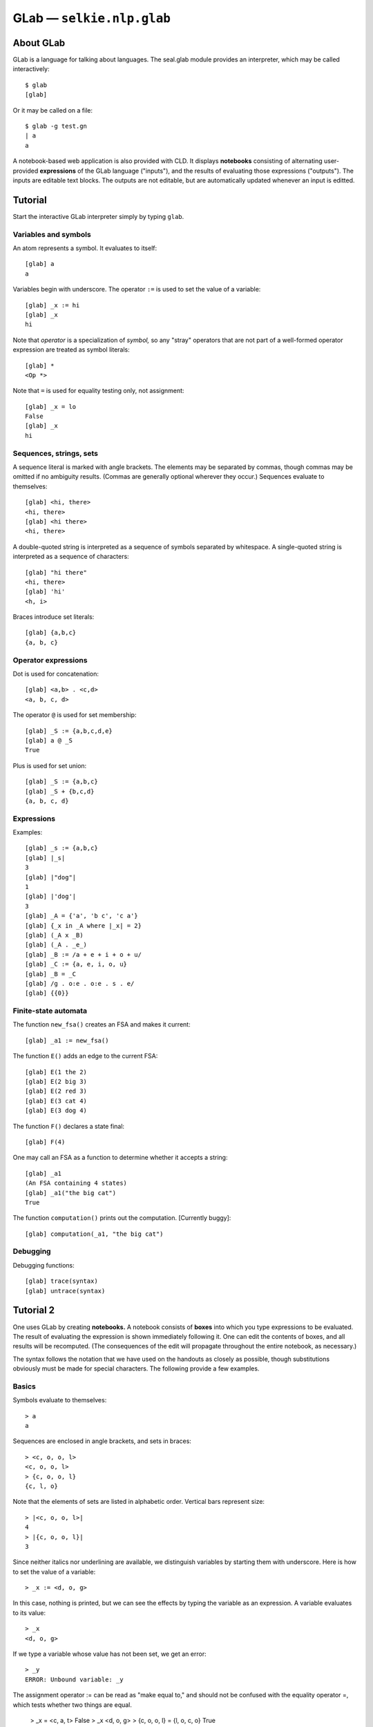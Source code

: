 
GLab — ``selkie.nlp.glab``
==========================

About GLab
----------

GLab is a language for talking about languages.
The seal.glab module
provides an interpreter, which may be called interactively::

   $ glab
   [glab]

Or it may be called on a file::

   $ glab -g test.gn
   | a
   a

A notebook-based web application is also provided with CLD.
It displays **notebooks** consisting of
alternating user-provided **expressions** of the GLab language
("inputs"), and the results of evaluating those expressions ("outputs").
The inputs are editable text blocks.  The outputs are not editable,
but are automatically updated whenever an input is editted.

Tutorial
--------

Start the interactive GLab interpreter simply by
typing ``glab``.

Variables and symbols
.....................

An atom represents a symbol.  It evaluates to itself::

   [glab] a
   a

Variables begin with underscore.  The operator ``:=`` is used to
set the value of a variable::

   [glab] _x := hi
   [glab] _x
   hi

Note that *operator* is a specialization of *symbol,* so any
"stray" operators that are not part
of a well-formed operator expression are treated as symbol literals::

   [glab] *
   <Op *>

Note that ``=`` is used for equality testing only, not assignment::

   [glab] _x = lo
   False
   [glab] _x
   hi

Sequences, strings, sets
........................

A sequence literal is marked with angle brackets.  The elements may be
separated by commas, though commas may be omitted if no ambiguity results.
(Commas are generally optional wherever they occur.)
Sequences evaluate to themselves::

   [glab] <hi, there>
   <hi, there>
   [glab] <hi there>
   <hi, there>

A double-quoted string
is interpreted as a sequence of symbols separated by whitespace.
A single-quoted string is interpreted as a sequence of characters::

   [glab] "hi there"
   <hi, there>
   [glab] 'hi'
   <h, i>

Braces introduce set literals::

   [glab] {a,b,c}
   {a, b, c}

Operator expressions
....................

Dot is used for concatenation::

   [glab] <a,b> . <c,d>
   <a, b, c, d>

The operator ``@`` is used for set membership::

   [glab] _S := {a,b,c,d,e}
   [glab] a @ _S
   True

Plus is used for set union::

   [glab] _S := {a,b,c}
   [glab] _S + {b,c,d}
   {a, b, c, d}

Expressions
...........

Examples::

   [glab] _s := {a,b,c}
   [glab] |_s|
   3
   [glab] |"dog"|
   1
   [glab] |'dog'|
   3
   [glab] _A = {'a', 'b c', 'c a'}
   [glab] {_x in _A where |_x| = 2}
   [glab] (_A x _B)
   [glab] (_A . _e_)
   [glab] _B := /a + e + i + o + u/
   [glab] _C := {a, e, i, o, u}
   [glab] _B = _C
   [glab] /g . o:e . o:e . s . e/
   [glab] {{0}}

Finite-state automata
.....................

The function ``new_fsa()`` creates an FSA and makes it current::

   [glab] _a1 := new_fsa()

The function ``E()`` adds an edge to the current FSA::

   [glab] E(1 the 2)
   [glab] E(2 big 3)
   [glab] E(2 red 3)
   [glab] E(3 cat 4)
   [glab] E(3 dog 4)

The function ``F()`` declares a state final::

   [glab] F(4)

One may call an FSA as a function to determine whether it accepts a
string::

   [glab] _a1
   (An FSA containing 4 states)
   [glab] _a1("the big cat")
   True

The function ``computation()`` prints out the computation.
[Currently buggy]::

   [glab] computation(_a1, "the big cat")

Debugging
.........

Debugging functions::

   [glab] trace(syntax)
   [glab] untrace(syntax)


Tutorial 2
----------

One uses GLab by creating **notebooks.**  A notebook consists of
**boxes** into which you type expressions to be evaluated.  The
result of evaluating the expression is shown immediately following it.
One can edit the contents of boxes, and all results will be
recomputed.  (The consequences of the edit will propagate throughout
the entire notebook, as necessary.)

The syntax follows the notation that we have used on the handouts as
closely as possible, though substitutions obviously must be made for
special characters.  The following provide a few examples.

Basics
......

Symbols evaluate to themselves::

   > a
   a

Sequences are enclosed in angle brackets, and sets in braces::

   > <c, o, o, l>
   <c, o, o, l>
   > {c, o, o, l}
   {c, l, o}

Note that the elements of sets are listed in alphabetic order.
Vertical bars represent size::

   > |<c, o, o, l>|
   4
   > |{c, o, o, l}|
   3

Since neither italics nor underlining are available, we distinguish
variables by starting them with underscore.  Here is how to set the value of a
variable::

   > _x := <d, o, g>

In this case, nothing is printed, but we can see the effects by typing
the variable as an expression.  A variable evaluates to its value::

   > _x
   <d, o, g>

If we type a variable whose value has not been set, we get an error::

   > _y
   ERROR: Unbound variable: _y

The assignment operator := can be read as "make equal to," and
should not be confused with the equality operator =, which tests
whether two things are equal.

   > _x = <c, a, t>
   False
   > _x
   <d, o, g>
   > {c, o, o, l} = {l, o, c, o}
   True

String and set operations
.........................

The period is used for concatenation.  It can be used with
strings or languages::

   > <c, a, t> . <f, i, s, h>
   <c, a, t, f, i, s, h>
   > {<p>, <t>} . {<a>, <i>}
   {<p, a>, <p, i>, <t, a>, <t, i>}

Plus is used for set union::

   > {a, b, c} + {b, c, d}
   {a, b, c, d}

Ampersand is used for intersection::

   > {a, b, c} & {b, c, d}
   {b, c}

The "at" sign is used for set membership::

   > a @ {a, b, c}
   True

The special "variable" _e_ is used for
the empty string::

   > _e_
   <>
   > |_e_|
   0
   > <c, a, t> . _e_
   <c, a, t>

The special "variable" _0_ is used for the
empty set::

   > _0_
   {}
   > {a, b} + _0_
   {a, b}

I have put "variable" in scare quotes because these are actually
constants: GLab will not let you change their values.

Regular expressions
...................

Regular expressions are placed in slashes.
The basic regular-expression operators are '.' for
concatenation, '+' for union, and '\*' for Kleene star.
Parentheses may be used for grouping.

   > /(a+b).c/
   /(a+b).c/

Regular expressions display as
themselves, but they also represent languages::

   > _L := /(a+b).c/
   > <a, c> @ _L
   True
   > <a, b> @ _L
   False

The function *lang* enumerates the sentences of the
language::

   > lang(_L)
   [0] <b, c>
   [1] <a, c>

Variables may be used in regular expressions, provided that their
values have already been set::

   > _L2 := /_L . _L*/
   > lang(_L2, 3)
   [0] <b, c>
   [1] <b, c, b, c>
   [2] <b, c, b, c, b, c>
   ...

Notice that lang can be given a second argument, indicating how
many sentences to show.  (By default, it shows at most ten.)

Finite-state automata
.....................

One can also build up a finite-state automaton, by listing its edges.
First, one creates the automaton::

   > _A := new_fsa()
   > _A
   (An FSA containing 0 states)

Then one adds edges using the function E::

   > E(1, a, 2)
   > E(2, b, 2)

This creates an edge from state 1 to state 2 labeled "a" and
an edge from state 2 looping back to itself labeled "b."
The first state mentioned (here, state 1) becomes the start state.  To
mark final states, use the function F::

   > F(2)

To examine the automaton, use the function show::

   > show(_A)
   FSA:
     -> 1 a 2 (F)
        2 b 2 (F)

A listing of edges is given.  The start state is marked "->"
and final states are marked "(F)."

One can use the function L to get the language of an FSA::

   > <a, b> @ L(_A)
   True

Also, the function lang works with FSAs::

   > lang(_A, 3)
   [0] {\lt}a{\gt}\\
   [1] {\lt}a, b{\gt}\\
   [2] {\lt}a, b, b{\gt}\\
   ...

Transducers
...........

The colon operator is used to create input-output pairs::

   > a:b
   (a:b)

It can be used in regular expressions to define regular relations::

   > _R := /a:a . a:b*/}

A relation can be used like a function::

   > _R(<a, a, a>)
   {<a, b, b>}

The output is a set of strings, because in some cases there will be
more than one legal output string for a given input string.

The colon operator binds most tightly.  One can, however, apply the colon to
complex expressions by using grouping parentheses::

   > _R2 := /(a\*.b):(c.d)\*/
   > _R2(<a, a, a, b, b>)
   {<c, d, c, d>}

One can also use colon pairs in an automaton to create a finite-state
transducer.  In this case, only pairs of symbols may be used.  The
following is a nondeterministic automaton that requires its input to
end in ab, and deletes the ab::

   > _T := new_fsa()
   > E(1, a:a, 1)
   > E(1, b:b, 1)
   > E(1, a:_e_, 2)
   > E(2, b:_e_, 3)
   > F(3)

The function rel shows the relation computed by the automaton::

   > rel(_T, 3)
   [0] ({\lt}a, b{\gt}:{\lt}{\gt})\\
   [1] ({\lt}b, a, b{\gt}:{\lt}b{\gt}\\
   [2] ({\lt}b, b, a, b{\gt}:{\lt}b, b{\gt}\\
   ...

The percent operator is used for transducer composition::

   > _T2 := _T % /(a:c + b:d)\*/
   > _T2(<a, a, b, a, b>)
   {<c, c, d>}

Another way of combining automata is to use variables within a regular
expression.  Variables whose values are automata may be used, in
addition to variables whose values are regular expressions::

   > _T3 := /_T . (_e_:c)/
   > _T3(<a, a, b>)
   {<a, c>}

Lax strings
...........

For convenience, GLab permits a certain lax notation for strings.
Strings contained in double quotes are interpreted as having
space-separated symbols, and strings contained in single quotes are
interpreted as having letters as symbols.

   > "the big dog"
   <the, big, dog>
   > 'dog'
   <d, o, g>

Example: morphology
...................

We now implement (part of) the morphology of Handout 11 as an extended example.
Let us begin by listing some transitive and intransitive verbs, broken
out into regular and irregular.

   > _vi_reg := /'bark' + 'jump'/
   > _vt_reg := /'chase' + 'like'/
   > _vi_irr := /'sleep' + 'dive'/
   > _vt_irr := /'catch' + 'see'/

To save some typing, we have used single-quoted strings instead of
e.g. "b.a.r.k."

A stem maps <V,i> or <V,t> to the spelling.
We define separate regular and irregular stems, then take their union::

   > _VStem_reg := /V:_e_ . (i:_vi_reg + t:_vt_reg)/
   > _VStem_irr := /V:_e_ . (i:_vi_irr + t:_vt_irr)/
   > _VStem := /_VStem_reg + _VStem_irr/
   > rel(_VStem)
   {}[0] (<V, t>:<s, e, e>)
   {}[1] (<V, t>:<c, h, a, s, e>)
   ...
   {}[7] (<V, i>:<j, u, m, p>)

To keep things small(ish), we will only do the base form and past tense.
The base form consists of just the stem::

   > _V_base := /_VStem .\ base:_e_/
   > rel(_V_base)
   [0] (<V, t, base>:<s, e, e>)
   [1] (<V, t, base>:<c, h, a, s, e>)
   ...
   [7] (<V, i, base>:<j, u, m, p>)

The regular past tense consists of stem plus *ed.*  The *e*
will disappear in some cases, so we will use a capital *E*::

   > _V_past_reg := /_VStem_reg .\ past:(E.d)/
   > rel(_V_past_reg)
   [0] (<V, t, past>:<c, h, a, s, e, E, d>)
   [1] (<V, t, past>:<l, i, k, e, E, d>)
   [2] (<V, i, past>:<b, a, r, k, E, d>)
   [3] (<V, i, past>:<j, u, m, p, E, d>)

For irregular past verbs, we first define the past-tense
transformation, then we compose it with the irregular stems::

   > _IrrPastTrf := /'catch':'caught' + 'see':'saw' + 'dive':'dove' + 'sleep':'slept'/
   > _V_past_irr := /(_VStem_irr \% _IrrPastTrf) . past:_e_/

We now define the "underlying" verb as the union of the forms::

   > _V0 := /_V_base + _V_past_reg + _V_past_irr/

The last piece we need is the transformation that deletes E
after e, and rewrites it to e otherwise.  This is most
easily specified by defining a transducer::

   > _orth := new_fsa()
   > E(1, e, 2)
   > E(1, E:e, 2)
   > E(1, _else_, 1)
   > E(2, E:_e_, 2)
   > E(2, e, 2)
   > E(2, _else_, 1)
   > F(1)
   > F(2)

Finally, we compose _V0 with _orth::

   > _V := _V0 \% _orth
   > rel(_V, 20)
   [0] (<V, i, past>:<j, u, m, p, e, d>)
   [1] (<V, i, past>:<b, a, r, k, e, d>)
   [2] (<V, t, past>:<l, i, k, e, d>)
   [3] (<V, t, past>:<c, h, a, s, e, d>)
   [4] (<V, i, base>:<s, l, e, e, p>)
   ...
   [14] (<V, t, past>:<c, a, u, g, h, t>)
   [15] (<V, t, past>:<s, a, w>)

Grammar
.......

Entering a rule::

   > S -> NP[_n] VP[_n]

The grammar actually distinguishes between grammatical rewrite rules
and lexical entries.  Entering lexical entries::

   > Fido <- NP[sg]
   > barks <- VP[sg]

Parsing
.......

Once a grammar is defined, one can parse sentences.  Remember the
difference between 'foo' (letters are symbols) and
"foo bar" (words are symbols)::

   > parse("Fido barks")
   0  (S
   1    (NP[sg] Fido)
   2    (VP[sg] barks))

What happens if there's no parse?  The grammar should not permit
"Fido bark" (why not?).  Though we do need to add the word "bark" first::

   > bark <- VP[pl]
   > parse("Fido bark")
   No Parse

   Best Fragments:
   NP[sg] Fido
   VP[pl] bark

   All Nodes:
   NP[sg] Fido
   VP[pl] bark

The parser tries to be helpful: if you *expected* the sentence
to parse, you'd like to know why it didn't, so the parser shows the
largest fragments that it was able to assemble.

Regression set
..............

In developing a grammar, it is good to have a **regression set**:
a set of examples marked as good or bad.  As you add rules to the
grammar, you want to make sure that you don't break things that were
working correctly before.  Breaking things can either meaning failing
to parse a sentence that is grammatical, or succeeding in parsing a
word-sequence that is ungrammatical::

   > good("Fido barks")
   > bad("Fido bark")
   > good("dogs bark")
   > bad("dogs barks")
   > results()
   :) good <Fido, barks>
   :)  bad <Fido, bark>
   \** good <dogs, bark>
   :)  bad <dogs, barks>

The mistake: "dogs" is missing.  Go back and insert it.

Debugging
.........

You can get information about what the parser is doing by turning on
tracing::

   > trace(parse)
   > parse("Fido barks")
   Add Node 0.NP[sg].1 Fido NP[sg]
   Add Edge (S -> 0.NP[sg].1 \* VP[X0] {sg})
   Add Node 1.VP[sg].2 barks VP[sg]
   Add Edge (S -> 0.NP[sg].1 1.VP[sg].2 \* {sg})
   Add Node 0.S.2 (S -> 0.NP[sg].1 1.VP[sg].2 \* {sg})
   
   0  (S
   1    (NP[sg] Fido)
   2    (VP[sg] barks))

An "edge" is a partially matched rule.  The \* shows how much
of the rule that has been matched.  "X0" represents a variable
as feature value; variables are numbered beginning with 0.
"{sg}" indicates the values for
variables.  In this rule there is only one variable, but rules may
contain multiple variables.

If you would like to see a listing of the grammar, there is a new_grammar
function that behaves rather like new_fsa.  Put it
at the beginning, before defining any rules::

   > _g := new_grammar()
   > S -> A A
   > a <- A
   > show(_g)
   Start: S
   
   Rules:
     [0] S -> A A
   
   Lexicon:
     a A

File inclusion
..............

As the grammar gets bigger, you may want to break it into multiple
notebooks to keep it more manageable.  You might put the grammar
proper in one notebook (say, notebook 1), and the lexicon in a second
notebook (say, notebook 2).  The contents of notebook 1 might look
like this::

   > S -> NP[_n] VP[_n]
   > NP[sg] -> Name
   > VP[_n] -> V[_n]

and the contents of notebook 2 might look like this::

   > Fido <- Name
   > barks <- V[sg]

The contents of the main notebook could then be::

   > include(1)
   > include(2)
   > parse("Fido barks")
   0  (S
   1    (NP[sg]
   2      (Name Fido))
   3    (VP[sg]
   4      (V[sg] barks)))

Note: the argument to include is the notebook *number,*
not the notebook title.  (The title may change, but the number never
changes.)  The notebook number is shown in square brackets preceding
the title, and is also shown in the second column in the notebook listing.

The GLab Language
-----------------

Syntax
......

An **atom** is one of the following:

 * An **operator**, as listed in the following table.  Example:
   ``+``.
 * A **variable**, which must begin with underscore.  Example: ``_a1``.
 * A **string** in single or double quotes.
   There is no significance to the choice between single quotes and double quotes, though the
   start and end quotes must of course match.  Example: ``'foo bar'``.
 * A **symbol** literal, which is any unquoted word that is not an
   operator or variable.  Example: ``a``.

The following table lists the operators, from highest (1) to lowest (5) precedence
classes.  Higher precedence operators "bind more tightly."  Operators
in the same precedence class group left to right.

.. list-table::

 * - 1
   - ``:``
   - Cross-product
 * - 2
   - ``*``
   - Kleene star (suffix operator)
 * - 3
   - ``.``
   - Concatenation
 * - 3
   - ``x``
   - Cross-product
 * - 4
   - ``+``
   - Addition
 * - 4
   - ``-``
   - Subtraction
 * - 4
   - ``\``
   - Set difference
 * - 5
   - ``=``
   - Equality
 * - 5
   - ``in``
   - Set membership

Note that there are two cross-product operators, differing only in
precedence.  That is intentional.  The colon operator is for letter
pairs in transductions, whereas the times operator forms the cross
product of longer strings.

Atoms are grouped into **expressions**.
The following are the expression types:

 1. **Infix expression.**  Two subexpressions with an infix operator between them,
    representing an operator expression with two operands.  Example:
    ``a.b``.
 2. **Postfix expression.**
    A subexpression followed by a postfix operator, representing an
    operator expression with one operand.  Example: ``a*``.
 3. **Size expression.**  A list of subexpressions in vertical bars.  Example: ``|{a,b}|``.
 4. **Function call.**  A symbol followed by a parenthesized list
    of subexpressions, separated optionally by commas.
    Example: ``f(_x, _y)``.
 5. **Category literal.**  A symbol followed by a bracketed list of subexpressions.
    Example: ``VP[sg]``.
 6. **Sequence literal.**  A list of subexpressions in angle brackets.
    Example: ``<c,a,t>``.
 7. **Set literal.**  A list of subexpressions in braces.
    Example: ``{a,b}``.
 8. **Language literal.**  A list of subexpressions in slashes.  Example: ``/a . b/``.

Semantically, expressions of types (1)-(4) represent functions
applied to arguments.  The remaining expression
types represent literal objects:
categories, sequences, sets, or languages.

A **command statement** consists of a **command** and some
number of argument expressions.

There are two types of
command statement:

 * **Prefix command statement.**  The first expression is a symbol representing a prefix
   command, as listed in the top half of the following table,
   and the remaining expressions in the line are its arguments.
 * **Infix command statement.**  The second expression is an infix command, as listed in the
   bottom half of the following table.  The first expression, along
   with the third and following expressions, represent arguments of the
   command.

Commands are designated symbols, as listed in the
following table.

+--------------------------------------------+
| **Prefix commands**                        |
+-------------+------------------------------+
| ``set``     | Set the value of a variable  |
+-------------+------------------------------+
| ``include`` | Include another notebook     |
+-------------+------------------------------+
| ``incr``    | Increment a variable         |
+-------------+------------------------------+
| ``show``    | Show the value of a variable |
+-------------+------------------------------+
| ``parse``   | Parse a sentence             |
+-------------+------------------------------+
| ``trace``   | Turn on tracing              |
+-------------+------------------------------+
| ``good``    | Mark a sentence as good      |
+-------------+------------------------------+
| ``bad``     | Mark a sentence as bad       |
+-------------+------------------------------+
| ``results`` | Show the results of parsing  |
+-------------+------------------------------+
| **Infix commands**                         |
+-------------+------------------------------+
| ``->``      | Define a grammar rule        |
+-------------+------------------------------+
| ``<-``      | Define a lexical entry       |
+-------------+------------------------------+
| ``=>``      | (I forget)                   |
+-------------+------------------------------+

At the highest level, a notebook consists of newline-terminated **lines.**
A line beginning with ``#`` is a **comment.**  The title of the
notebook must be the first line and begin with ``#T`` followed by a
space and the actual title.  Every other line is a **statement,**
which may be either a command statement or an expression.

List of constants
.................

The constants are:

 * ``_0_`` — the empty set
 * ``_e_`` — the empty string
 * ``_else_`` — used in FSTs
 * ``Top`` — the top of a lattice
 * ``Bottom`` — the bottom of a lattice

Global variables
................

The global variables are:

 * ``_fsa_`` - the current FSA/FST
 * ``_corpus_`` - the current corpus
 * ``*notebook-dir*`` - the current notebook directory
 * ``*output*`` - the current output stream
 * ``*trace*`` - a set of things to be traced

List of functions
.................

Functions have a minimum number of arguments, a maximum number of
arguments, and a flag indicating whether or not they take the symtab
as a hidden argument (ENV), in order to get the values of global
variables.  A few of the functions have types associated
with their parameters; that is not indicated in the table.
All functions are built-in, in the sense that
their implementation is provided by a Python function.

 * ``=>(*things)`` — Expand
 * ``apply(fsa,x,ENV)`` — Applies an FSA to an input
 * ``bad(s,ENV)`` — Marks a sentence as bad
 * ``abs(x)`` — Absolute value of number, or size of a container
 * ``accepts(fsa,seq)`` — Whether or not an FSA accepts a sequence
 * ``check(x,ENV)`` — Check something
 * ``compose(fst1,fst2,ENV)`` — Compose FSTs
 * ``computation(fsa,seq)`` — Show the computation of an FSA on a sequence
 * ``concat(*fsas)`` — Concatenate FSAs
 * ``cross(*fsts)`` — Take the cross product of FSTs.
 * ``E(src,dst,lab,[olab],ENV)`` — Add an edge to the current FSA.
 * ``equals(x,y)`` — Equality
 * ``ex(s,ENV)`` — Add a sentence to the list of examples.
 * ``exp(x,y)`` — Take x to the y
 * ``F(q,ENV)`` — Declare state q final, in the current FSA
 * ``first(x)`` — Return the first element
 * ``fsa(*edges)`` — Create an FSA.
 * ``good(s,ENV)`` — Declare a sentence to be good.
 * ``gt(x,y)`` — Greater than
 * ``include(s,ENV)`` — Include the notebook with the given name,
   searching in the current notebook directory. 
 * ``incr(x,amt)`` — Increment x by an amt
 * ``intersection(x,y)`` — Intersect two sets
 * ``io(x,y)`` — Not sure
 * ``islang(x)`` — Whether x is something that can be used as a language
 * ``ismember(x,y)`` — Whether x is a member of y
 * ``isstring(x)`` — Whether x is a string
 * ``L(x)`` — Convert x to a language
 * ``lang(x,ENV)`` — Print the language
 * ``lt(x,y)`` — Whether x is less than y
 * ``makecat(*ftrs)`` — Turn a set of features into a category
 * ``minus(x,y)`` — Subtraction
 * ``new_fsa(ENV)`` — Start a new FSA
 * ``new_grammar(ENV)`` — Start a new grammar
 * ``new_union(ENV)`` — Start a new union
 * ``pair(x,y)`` — Create a pair
 * ``parse(s,ENV)`` — Parse a sentence
 * ``plus(x,y)`` — Addition
 * ``rel(fst,[n],ENV)`` — List [at most *n* tuples from] the relation computed by an FST
 * ``results(ENV)`` — Run regression tests
 * ``seq(*elts)`` — Create a sequence
 * ``set(*elts)`` — Create a set
 * ``show(x,ENV)`` — Print details
 * ``size(x)`` — The size of a container
 * ``start(ENV)`` — Get the start symbol
 * ``trace(what,ENV)`` — Turn tracing on
 * ``type(x)`` — The type of x
 * ``untrace(what,ENV)`` — Turn tracing off

List of macros
..............

A genuine macro is a function that
suppresses evaluation of its arguments and constructs a new expression
that is evaluated in the place of the macro expression.  GLab does not
support genuine macros, but it does permit functions to suppress
evaluation of some or all of their arguments.

 * ``makelexent(w,pos,ENV)`` — Evaluates pos but not w.
 * ``makerule(*cats,ENV)`` — Cats are not evaluated.
 * ``new(type,ENV)`` — Type is not evaluated.  May set a global variable.
 * ``regex(x,ENV)`` — x is not evaluated.
 * ``quote(x)`` — Suppresses evaluation.
 * ``setvalue(var,val,ENV)`` — Neither argument is evaluated.

List of setters
...............

A "setter" is a function that can be placed on the left-hand side of
an assignment.  There is only one: ``start(fsa) = q`` expands into
Python as ``set_start(fsa,q)``.

GLab Implementation
-------------------

Command-line invocation
.......................

GLab will use the current working directory as its working directory.
If you create a notebook, it will be placed in a subdirectory whose
name is your user name.  The subdirectory will be automatically
created, if necessary.  To launch GLab::

   $ python -m seal.glab

To use it, visit ``http://localhost:8000/``.

WSGI web application
....................

To run GLab under a web server (e.g., Apache) as a WSGI application,
create a file ``glab.wsgi`` along the lines of the following::

   import site
   site.addsitedir('/home/me/mypython/lib/python2.6/site-packages')
   import seal.glab
   application = seal.glab.make_application('/home/me/myglabdir')

The WSGI script must have permissions 744.

This assumes that ``/home/me/mypython`` was created using
virtualenv::

   $ python virtualenv.py mypthon

and that Seal was installed in ``mypython``.

CGI web application
...................

To run GLab as a CGI script, create a file called e.g. ``glab`` in
the ``cgi-bin`` directory, with contents along the lines of the following::

   #!/home/me/mypython/bin/python
   import site
   site.addsitedir('/home/me/seal-0.11.x/python')
   import seal.glab
   application = seal.glab.make_application('/home/me/myglabdir')
   from wsgiref.handlers import CGIHandler
   CGIHandler().run(application)

The CGI script should have permissions 744.

Batch mode
..........

The first line of a ``.gl`` file is a notebook name prefixed with
``#T``, and each subsequent line is a glab statement.
For example, ``ex.notebook.gl`` contains::

   #T My Notebook
   set _x <a,b,c>
   _x . <b,a>

It is interpreted as follows::

   >>> from seal import ex
   >>> interpret_file(ex.notebook.gl, show_syntax=True)
   | #T My Notebook
   | _x := <a,b,c>
   : setvalue(_x, seq(a, b, c))
   | _x . <b,a>
   : concat(_x, seq(b, a))
   <a, b, c, b, a>

The original line of text is echoed with ``|`` as prompt, and
the parsed expression is echoed with ``:`` as prompt.  Then any
return value or error is printed.

By default, echo is on, meaning that each statement and value is
printed.  It also means that errors are printed instead of terminating
processing.  Echo can be turned off by providing
``echo=False``.  In that case, the only printing is what is
explicitly done with ``show`` statements, and any exceptions
immediately terminate processing.

Parsing
-------

Tokenization
............

The function ``tokenize()`` takes a string and returns an iteration
containing tokens.  
Tokenize assumes that its input represents a
single line of input.  If any newlines happen to be present, they are
treated like spaces.
The tokens in the iteration are instances
of ``Token``, which is a specialization
of ``str``.  
A Token has a member ``type`` giving its token type,
and members ``filename``, ``line``, and ``offset``,
indicating exactly where the token occurred.  String tokens also have
member ``quotes`` indicating the quote character::

   >>> for tok in tokenize('_a1 = foo("hi\\tbye")\n_a1+s'):
   ...     print('{:6} {}'.format(tok.type, repr(tok)))
   ...
   word   '_a1'
   =      '='
   word   'foo'
   (      '('
   string 'hi\\tbye'
   )      ')'
   word   '_a1'
   +      '+'
   word   's'

In detail, the kinds of token are as follows:

 * **Word.**  A maximal sequence of word characters
   (alphanumerics plus underscore).  The value
   for ``tok.type`` is ``'word'``.
 * **String.**  Surrounded by paired single quotes or
   double quotes.  The value for ``tok.type`` is ``'string'``,
   and the value for ``tok.quotes`` is either a single quote or a
   double quote character.
 * **Special.**  The type of a special token is the token itself.
   There are two cases:

    - **Multi-character special.**  One
      of: ``->``, ``<-``, ``=>``,
      ``:=``, ``@<``, ``@>``.
    - **Single-character special.**  Any single character that is not
      a word character or whitespace.

Whitespace is not returned as a token, but it
does separate words.  Backslash is never interpreted as an escape
character; it is treated like any other punctuation character.

Grouping
........

After tokenization, pairs of grouping characters are mated to create a
syntactic skeleton.  After grouping, the atoms are still tokens
(words, strings, or specials), but complex expressions belong to the
following classes, which are subclasses of ``tuple``:

 * ``BracketExpr`` — ``[...]`` (paired square brackets)
 * ``ParenExpr`` — ``(...)`` (paired parentheses)
 * ``BraceExpr`` — ``{...}`` (paired braces)
 * ``SeqExpr`` — ``<...>`` (paired angle brackets)
 * ``AbsExpr`` — ``|...|`` (paired vertical bars)
 * ``ToplevelExpr`` — wrapped around the expression as a whole

Example::

   >>> exp = group(tokenize('g.[f, {a,b}]'))
   >>> pprint(exp)
   ToplevelExpr {
       g
       .
       BracketExpr {
           f
           ,
           BraceExpr {
               a
               ,
               b
           }
       }
   }

Normalization
.............

The function ``normalize()`` takes the output of grouping and
converts it into a fully parsed expression.  It processes the skeletal
expression recursively, bottoming out with the tokens.

The auxiliary function ``normalize_token()`` handles the individual
tokens.  It replaces the atoms with atoms of the following types,
which are specializations of ``str``:

 * ``Var`` — a variable.  Created from ``word`` tokens that begin with
   underscore.

 * ``Symbol`` — a symbol.  Created from ``word`` tokens
   that do not begin with underscore.  Also, quoted strings are
   converted to sequences of symbols.

 * ``Op`` — an operator.  Created from specials.
   There is a table of operators that is used to do the conversion.  If
   the token is not in the table, a ``SyntaxError`` is signalled.

 * ``SeqExpr`` — Quoted strings are shorthands for angle-bracket
   expressions.  A double-quoted string is split at
   whitespace, and a single-quoted string is exploded into its
   characters.  The resulting list is converted to a
   ``SeqExpr`` containing ``Symbol`` instances.

A complex expression (produced by grouping) is normalized as follows.
First, each of the elements is normalized.
Then the function ``op_parse()``, which does
operator-precedence parsing, is called on the
normalized elements.  Finally, commas are deleted.  (They serve as
lowest-precedence separators, if present.)
Associated with each operator is a function name, and the combination
of the operator with its arguments is replaced by a ``Funcall``
expression:

 * ``Funcall`` — represents a function and its arguments

Function calls of the usual sort are also recognized and replaced with
``Funcall`` expressions.  The arguments may be surrounded either by
parentheses or by square brackets::

   >>> g = group(tokenize('''_x := {"a b".'!?'}'''))
   >>> pprint(g)
   ToplevelExpr {
       _x
       :=
       BraceExpr {
           a b
           .
           !?
       }
   }
   >>> n = normalize(g)
   >>> pprint(n)
   ToplevelExpr {
       Funcall {
           setvalue
           Var _x
           BraceExpr {
               Funcall {
                   concat
                   SeqExpr {
                       Symbol a
                       Symbol b
                   }
                   SeqExpr {
                       Funcall {
                           sym
                           33
                       }
                       Funcall {
                           sym
                           63
                       }
                   }
               }
           }
       }
   }

Here are a few points to note:

 * The double-quoted string ``"a b"`` is treated as
   consisting of whitespace-separated symbols, whereas the single-quote
   string ``'!?'`` is treated as consisting of
   single-character symbols.
 * The non-word symbols ``!`` and ``?``
   are replaced with calls to the function ``sym``.
 * The operators have been replaced with function names: for
   example, ``:=`` has been replaced
   with ``setvalue``.  A table of operators is given below,
   after we discuss operator-precedence parsing.

Operator-precedence parsing
...........................

Operator-precedence parsing does the real work of normalization.
The operator-precedence parser works as follows.
The input sequence consists of the contents of a single group
expression, and consists of tokens and subexpressions.  Each element
is assigned one or more categories, as follows:

 * A comma token has category ``,``.
 * An operator has two categories: ``O`` (operator) and the
   syntactic type of the operator, which is either ``I`` (infix) or
   ``S`` (suffix).
 * A ``Funcall`` created by reducing an infinite-arity infix
   operator has categories ``L`` (list) and ``A`` (argument).
 * A ``ParenExpr`` has category ``P`` (parenthesized expression).
 * A ``BracketExpr`` has category ``P``.
 * A ``Symbol`` has categories ``A`` (argument) and ``Y``
   (function symbol)
 * Everything else has category ``A`` (argument).

The parser passes through the element sequence, applying the following
rules.  The pattern is a sequence of categories, and the action is
taken if the first *n* words have the categories given.  To "reduce"
means to remove the indicated elements and replace them with a ``Funcall``
headed by the operator's equivalent function, destructively changing
the sequence of elements.

 * If ``AIAO``, then compare the precedence of the two operators
   (``I`` and ``O``).  If the second has higher precedence,
   temporarily shift two elements to the right.  Otherwise, reduce the
   first three elements.
 * If ``LAO``, do the same, but if a reduction is done, it
   consists in adding the A to the L's argument list.
 * If ``AIAP``, then temporarily shift two elements to the
   right.  (The ``AP`` may be a function call, and function call
   has highest precedence.  **[Shouldn't this be AIYP?]**
 * If ``LAP``, then temporarily shift one element to the
   right.
 * If ``AIA``, then reduce the first three elements and
   terminate the most recent shift, if any.
 * If ``LA``, then add the A to the L's argument list and
   terminate the most recent shift, if any.
 * If ``YP``, then reduce the first two elements and
   terminate the most recent shift, if any.
 * If ``AS``, then reduce the first two elements and
   terminate the most recent shift, if any.
 * If none of the above rules apply, then cancel any temporary
   shifts, advance one element to the right, and restart.

Digesting
.........

The function ``digest()`` simplifies the syntax by replacing all
expressions, including complex literals, with ``Funcall`` objects.
In particular, the expressions introduced by grouping that have not
been previously eliminated are eliminated now:

 * ``BracketExpr`` — Brackets that are not recognized as part of a
   function call are grouping brackets.  If there is only one sub-expression, it is
   returned.  Otherwise an error is signalled.
 * ``ParenExpr`` — Parentheses that are not recognized as part of a
   function call are grouping parentheses.  If there is only one sub-expression, it is
   returned.  Otherwise an error is signalled.
 * ``BraceExpr`` — The return is a ``Funcall`` whose function is
   ``set`` and whose arguments are the ``BraceExpr``.
 * ``SeqExpr`` — The return is a ``Funcall`` whose function is
   ``seq`` and whose arguments are the ``SeqExpr``.
 * ``AbsExpr`` — The return is a ``Funcall`` whose function is
   ``abs`` and whose arguments are the ``AbsExpr``.
 * ``ToplevelExpr`` — If there is only one sub-expression, it is
   returned.  Otherwise an error is signalled.

Example::

   >>> print(digest(n))
   setvalue(_x, set(concat(seq(a, b), seq(sym(33), sym(63)))))

In the final result, the expression tree consists only of the
following types: ``Funcall``, ``Var``, ``Symbol``, ``int``.

Parsing
.......

The function ``parse()`` performs the sequence of steps just
discussed: tokenization, grouping, normalization, and digesting::

   >>> expr = parse('_x := {&lt;a>.&lt;b>}')
   >>> print(expr)
   setvalue(_x, set(concat(seq(a), seq(b))))

List of Operators
.................

The following is the complete list of operators, along with their
precedence and the corresponding function
name.  Infinite arity is represented by ``...``.  The comma is
"inert" in the sense that it never actually combines with arguments;
it is only used as a separator.  Since commas
are deleted after operator-precedence parsing, there is also no
corresponding function.

.. list-table::
   :header-rows: 1

 * - Op
   - Prec
   - Function
 * - x ``:`` y
   - 7
   - ``pair``
 * - x ``^`` y
   - 6
   - ``exp``
 * - x ``*``
   - 5
   - ``star``
 * - x ``.`` y
   - 4
   - ``concat``
 * - a ``x`` b
   - 4
   - ``cross``
 * - x ``&`` y
   - 4
   - ``intersection``
 * - x ``+`` y
   - 3
   - ``plus``
 * - x ``-`` y
   - 3
   - ``minus``
 * - x ``\`` y
   - 3
   - ``setdiff``
 * - x ``%`` y
   - 3
   - ``compose``
 * - x ``=`` y
   - 2
   - ``equals``
 * - x ``@`` y
   - 2
   - ``ismember``
 * - x ``@<`` y
   - 2
   - ``lt``
 * - x ``@>`` y
   - 2
   - ``gt``
 * - x ``:=`` y
   - 1
   - ``setvalue``
 * - x ``->`` ...
   - 1
   - ``makerule``
 * - x ``<-`` ...
   - 1
   - ``makelexent``
 * - ``,``
   - 0
   -

Evaluation
----------

Overview
........

There are four interrelated functions: ``evaluate()``,
``apply()``, ``symeval()``, and ``setvalue()``.  All take an
``env`` argument, which is simply a dict mapping names to values.
Variables, constants, and function names are all included in ``env``.
They are easy to tell apart because variables begin with underscore,
constants are nonalphabetic, and function names are alphabetic.  The
user can only change the values of variables.

Of those four functions, the only one of any complexity is
``apply()``.  It takes a function name and an argument list.  It
goes through the following steps:

 * The function name is looked up in the environment to get the actual
   function ``f``.  An error is signalled if the name is not
   found, or if its value is not a function.  It is also permissible for
   the function "name" to be an actual ``Function``
   object, in which case no lookup is done.
 * Checks are done to make sure that the argument list
   includes at least ``f.min_narg`` arguments, but not more than ``f.max_narg``
   arguments.  (The latter may have the value ``Unlimited``.)
 * Each argument is evaluated, unless ``f.eval`` exists
   and has the value ``False`` for the argument position in question.
 * If ``f.types`` exists, the types of the arguments are checked.
 * If ``f.envarg`` is ``True``, the environment itself is
   added to the argument list as a new final argument.
 * ``f.implementation`` is called on the argument list, and the
   result is returned.

To get an environment populated with the standard functions, call ``Environment()``::

   >>> env = Environment()
   >>> expr = parse('_x := {<a>.<b>}')
   >>> print(evaluate(expr, env))
   None
   >>> env['_x']
   {<a, b>}

Interpreter
...........

**Evaluator.**
An ``Evaluator`` instance behaves like a function with an internal
environment.  It
can be used to evaluate a sequence of statements::

   >>> e = Evaluator()
   >>> e('_x := <a,b,c>')
   >>> e('_x')
   <a, b, c>

When initialized, it uses ``Environment()`` to create an environment,
and each time it is called it uses ``parse()`` to turn the string
into an expression and ``evaluate()`` to evaluate it in the environment.

**Interpreter.**
An ``Interpreter`` also evaluates statements.  Unlike an Evaluator,
it traps exceptions and captures the output of commands that do direct
printing, like ``show``.  It also echoes the input statements, and
if created with the setting ``show_syntax=True``, it
also echoes the parsed version of each input line (for debugging).
The return value is a string containing all output::

   >>> i = Interpreter(echo=True)
   >>> i('_x := <d,o,g>')
   '| _x := <d,o,g>\n'
   >>> i('_x')
   '| _x\n<d, o, g>\n'
   >>> i('_y')
   '| _y\nERROR: Unbound variable: _y\n'

It can either be called with a single string (as in the examples just
shown), or with an iteration over strings, such as an open file::

   >>> with open(ex.notebook.gl) as file:
   ...     print(i(file), end='')
   ...
   | #T My Notebook
   | _x := <a,b,c>
   | _x . <b,a>
   <a, b, c, b, a>

The Interpreter calls two lower-level functions:

interpret_file(file,output,env)
   *File* may be a filename or an iterator over strings (e.g., an open file).
   The strings are parsed as input lines and evaluated.  Processing
   continues even if an exception is encountered.  All output is
   trapped and returned at the end as a string.

parse_file(strs)
   This is used by ``interpret_file()`` to parse the
   input.  It takes an iterator over strings as input, and returns an
   iterator over triples, one for each input line.  If the input line is
   empty or a comment, the triple is (None, None, *line*).
   If there is an error during parsing, the triple is (None,
   *excep*, *line*).  Otherwise, the triple is (*expr*,
   None, *line*).

Customization
-------------

Adding an operator
..................

The operators are listed in ``_operators``.  The key is the
operator, and the value is a ``makeop`` expression.  The arguments
to ``makeop`` are: the operator string (identical to the key), the
precedence, the syntactic type (``I`` for infix or ``S`` for
suffix), and the name of the GLab function that the operator should be
replaced with.  A named GLab function is a ``Function`` object that
is the value of a key in the environment symtab; the key is the
function's name.

To add a multi-character operator, one must also add the operator to the list of
multi-character specials in the definition of ``_syntax``.

Adding a function
.................

Add an entry to the environment symtab whose value is a ``Function``
object.  The arguments to the ``Function`` constructor are as
follows:

 * ``imp`` — a Python function that implements the GLab function.
 * ``min_nargs`` — the minimum number of arguments
   that ``imp`` requires.
 * ``max_nargs`` — the maximum number of arguments
   that ``imp`` accepts.  ``None`` means that ``imp`` is declared
   ``*args``.
 * ``types`` — a list giving the required types for the first *n*
   arguments, where *n* is the length of ``types``.
 * ``eval`` — a list of booleans indicating which arguments should
   be evaluated.  If None (the default), all arguments are evaluated.
 * ``envarg`` — whether or not the Environment should be provided
   as a keyword argument.  The default is False.

One must also define a Python function to serve as the
implementation.  It will receive only positional arguments, with the
exception of the keyword argument ``env``, if ``envarg`` is True.
Note that Python permits one to declare a function that accepts a variable
number of positional arguments as well as an ``env`` keyword argument::

   def foo (*args, env=None): ...
